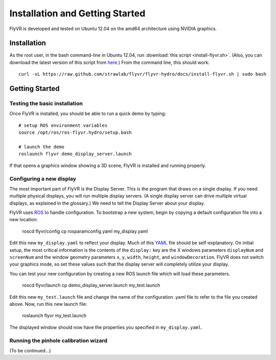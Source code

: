 Installation and Getting Started
********************************

FlyVR is developed and tested on Ubuntu 12.04 on the amd64 architecture using NVIDIA graphics.

Installation
============

As the root user, in the bash command-line in Ubuntu 12.04, run
:download:`this script <install-flyvr.sh>`. (Also, you can download
the latest version of this script from `here
<https://raw.github.com/strawlab/flyvr/master/docs/install-flyvr.sh>`_.)
From the command line, this should work::

     curl -sL https://raw.github.com/strawlab/flyvr/flyvr-hydro/docs/install-flyvr.sh | sudo bash

Getting Started
===============

Testing the basic installation
------------------------------

Once FlyVR is installed, you should be able to run a quick demo by typing::

    # setup ROS environment variables
    source /opt/ros/ros-flyvr.hydro/setup.bash

    # launch the demo
    roslaunch flyvr demo_display_server.launch

If that opens a graphics window showing a 3D scene, FlyVR is installed and running properly.

Configuring a new display
-------------------------

The most important part of FlyVR is the Display Server. This is the program that draws on a single
display. If you need multiple physical displays, you will run multiple display servers. (A single display
server can drive multiple virtual displays, as explained in the glossary.) We need to tell the Display
Server about your display.

FlyVR uses `ROS <http://ros.org>`_ to handle configuration. To bootstrap a new system, begin by
copying a default configuration file into a new location:

    roscd flyvr/config
    cp rosparamconfig.yaml my_display.yaml

Edit this new ``my_display.yaml`` to reflect your display. Much of this `YAML <http://en.wikipedia.org/wiki/YAML>`_
file should be self-explanatory. On initial setup, the most critical information is the contents of the
``display:`` key are the X windows parameters ``displayNum`` and ``screenNum`` and the window geometry parameters
``x``, ``y``, ``width``, ``height``, and ``windowDecoration``. FlyVR does not switch your graphics mode, so set
these values such that the display server will completely utilize your display.

You can test your new configuration by creating a new ROS launch file which will load these parameters.

    roscd flyvr/launch
    cp demo_display_server.launch my_test.launch

Edit this new ``my_test.launch`` file and change the name of the configuration .yaml file to refer to the file you
created above. Now, run this new launch file:

    roslaunch flyvr my_test.launch

The displayed window should now have the properties you specified in ``my_display.yaml``.

Running the pinhole calibration wizard
--------------------------------------

(To be continued...)
